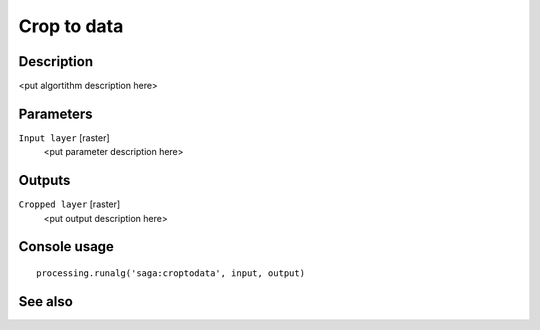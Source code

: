 Crop to data
============

Description
-----------

<put algortithm description here>

Parameters
----------

``Input layer`` [raster]
  <put parameter description here>

Outputs
-------

``Cropped layer`` [raster]
  <put output description here>

Console usage
-------------

::

  processing.runalg('saga:croptodata', input, output)

See also
--------

